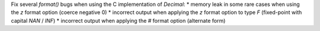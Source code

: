 Fix several `format()` bugs when using the C implementation of `Decimal`:
* memory leak in some rare cases when using the `z` format option (coerce negative 0)
* incorrect output when applying the `z` format option to type `F` (fixed-point with capital `NAN` / `INF`)
* incorrect output when applying the `#` format option (alternate form)
